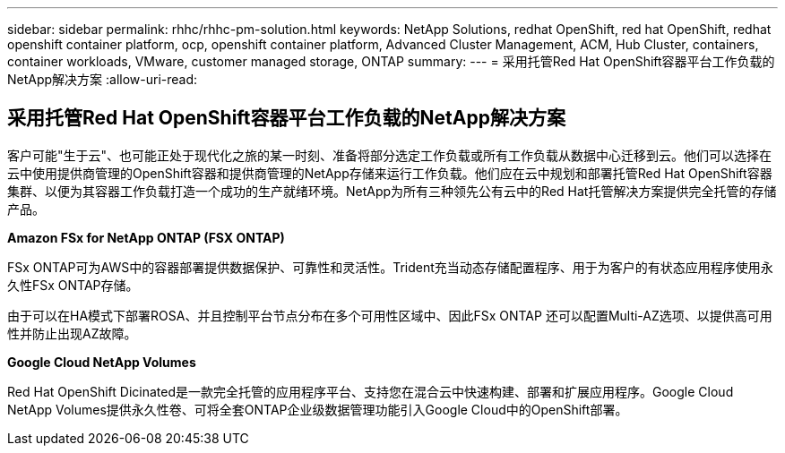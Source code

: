 ---
sidebar: sidebar 
permalink: rhhc/rhhc-pm-solution.html 
keywords: NetApp Solutions, redhat OpenShift, red hat OpenShift, redhat openshift container platform, ocp, openshift container platform, Advanced Cluster Management, ACM, Hub Cluster, containers, container workloads, VMware, customer managed storage, ONTAP 
summary:  
---
= 采用托管Red Hat OpenShift容器平台工作负载的NetApp解决方案
:allow-uri-read: 




== 采用托管Red Hat OpenShift容器平台工作负载的NetApp解决方案

[role="lead"]
客户可能"生于云"、也可能正处于现代化之旅的某一时刻、准备将部分选定工作负载或所有工作负载从数据中心迁移到云。他们可以选择在云中使用提供商管理的OpenShift容器和提供商管理的NetApp存储来运行工作负载。他们应在云中规划和部署托管Red Hat OpenShift容器集群、以便为其容器工作负载打造一个成功的生产就绪环境。NetApp为所有三种领先公有云中的Red Hat托管解决方案提供完全托管的存储产品。

*Amazon FSx for NetApp ONTAP (FSX ONTAP)*

FSx ONTAP可为AWS中的容器部署提供数据保护、可靠性和灵活性。Trident充当动态存储配置程序、用于为客户的有状态应用程序使用永久性FSx ONTAP存储。

由于可以在HA模式下部署ROSA、并且控制平台节点分布在多个可用性区域中、因此FSx ONTAP 还可以配置Multi-AZ选项、以提供高可用性并防止出现AZ故障。

*Google Cloud NetApp Volumes*

Red Hat OpenShift Dicinated是一款完全托管的应用程序平台、支持您在混合云中快速构建、部署和扩展应用程序。Google Cloud NetApp Volumes提供永久性卷、可将全套ONTAP企业级数据管理功能引入Google Cloud中的OpenShift部署。
